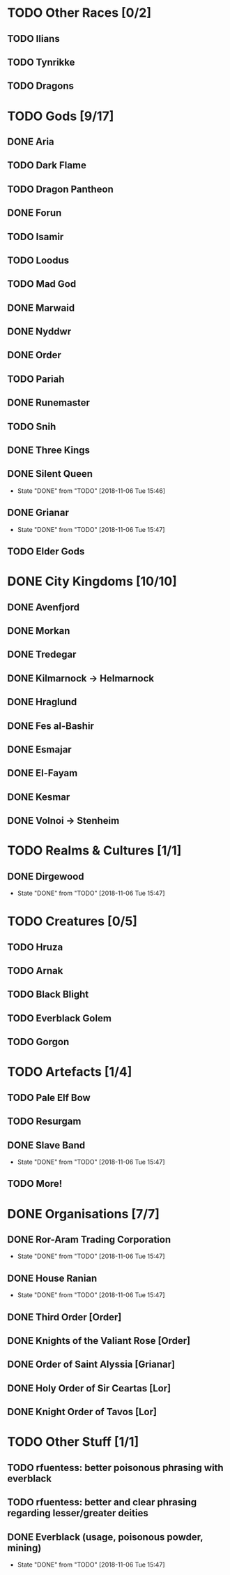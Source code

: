 * TODO Other Races [0/2]
** TODO Ilians
** TODO Tynrikke
** TODO Dragons
* TODO Gods [9/17]
** DONE Aria
** TODO Dark Flame
** TODO Dragon Pantheon
** DONE Forun
** TODO Isamir
** TODO Loodus
** TODO Mad God
** DONE Marwaid
** DONE Nyddwr
** DONE Order
** TODO Pariah
** DONE Runemaster
** TODO Snih
** DONE Three Kings
** DONE Silent Queen
   - State "DONE"       from "TODO"       [2018-11-06 Tue 15:46]
** DONE Grianar
   - State "DONE"       from "TODO"       [2018-11-06 Tue 15:47]
** TODO Elder Gods
* DONE City Kingdoms [10/10]
** DONE Avenfjord
** DONE Morkan
** DONE Tredegar
** DONE Kilmarnock -> Helmarnock
** DONE Hraglund
** DONE Fes al-Bashir
** DONE Esmajar
** DONE El-Fayam
** DONE Kesmar
** DONE Volnoi -> Stenheim
* TODO Realms & Cultures [1/1]
** DONE Dirgewood
   - State "DONE"       from "TODO"       [2018-11-06 Tue 15:47]
* TODO Creatures [0/5]
** TODO Hruza
** TODO Arnak
** TODO Black Blight
** TODO Everblack Golem
** TODO Gorgon
* TODO Artefacts [1/4]
** TODO Pale Elf Bow
** TODO Resurgam
** DONE Slave Band
   - State "DONE"       from "TODO"       [2018-11-06 Tue 15:47]
** TODO More!
* DONE Organisations [7/7]
** DONE Ror-Aram Trading Corporation
   - State "DONE"       from "TODO"       [2018-11-06 Tue 15:47]
** DONE House Ranian
   - State "DONE"       from "TODO"       [2018-11-06 Tue 15:47]
** DONE Third Order [Order]
** DONE Knights of the Valiant Rose [Order]
** DONE Order of Saint Alyssia [Grianar]
** DONE Holy Order of Sir Ceartas [Lor]
** DONE Knight Order of Tavos [Lor]
* TODO Other Stuff [1/1]
** TODO rfuentess: better poisonous phrasing with everblack
** TODO rfuentess: better and clear phrasing regarding lesser/greater deities
** DONE Everblack (usage, poisonous powder, mining)
   - State "DONE"       from "TODO"       [2018-11-06 Tue 15:47]
